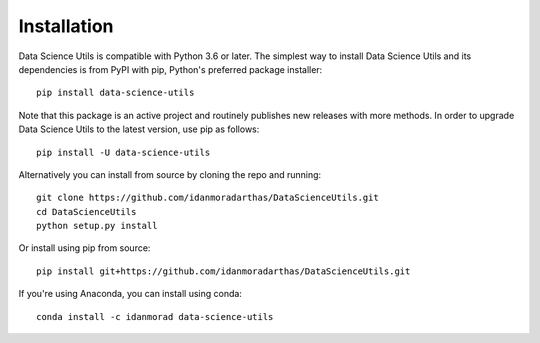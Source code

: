 ############
Installation
############
.. highlight:: bash

Data Science Utils is compatible with Python 3.6 or later. The simplest way to install Data Science Utils and its
dependencies is from PyPI with pip, Python's preferred package installer::

    pip install data-science-utils

Note that this package is an active project and routinely publishes new releases with more methods.  In order to
upgrade Data Science Utils to the latest version, use pip as follows::

    pip install -U data-science-utils

Alternatively you can install from source by cloning the repo and running::

    git clone https://github.com/idanmoradarthas/DataScienceUtils.git
    cd DataScienceUtils
    python setup.py install

Or install using pip from source::

    pip install git+https://github.com/idanmoradarthas/DataScienceUtils.git

If you're using Anaconda, you can install using conda::

    conda install -c idanmorad data-science-utils
